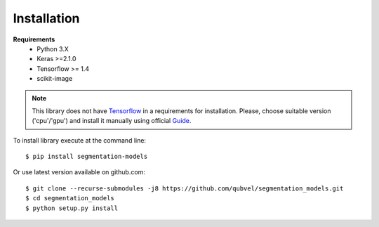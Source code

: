 Installation
============

**Requirements**
 - Python 3.X
 - Keras >=2.1.0
 - Tensorflow >= 1.4
 - scikit-image

.. note::

    This library does not have Tensorflow_ in a requirements
    for installation. Please, choose suitable version ('cpu'/'gpu')
    and install it manually using official Guide_.

.. _Guide:
    https://www.tensorflow.org/install/

.. _Tensorflow:
    https://www.tensorflow.org/

To install library execute at the command line::

 $ pip install segmentation-models

Or use latest version available on github.com::

 $ git clone --recurse-submodules -j8 https://github.com/qubvel/segmentation_models.git
 $ cd segmentation_models
 $ python setup.py install
